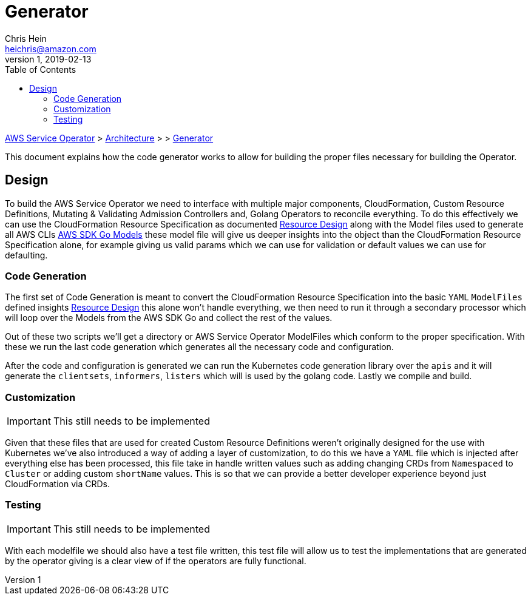 = Generator
Chris Hein <heichris@amazon.com>
v1, 2019-02-13
:toc: right
:imagesdir: images/
:source-language: golang

link:readme.adoc[AWS Service Operator] > link:architecture.adoc[Architecture] > > link:generator.adoc[{doctitle}]

This document explains how the code generator works to allow for building the
proper files necessary for building the Operator.

== Design

To build the AWS Service Operator we need to interface with multiple major
components, CloudFormation, Custom Resource Definitions, Mutating & Validating
Admission Controllers and, Golang Operators to reconcile everything. To do this
effectively we can use the CloudFormation Resource Specification as documented
link:resource-design.adoc[Resource Design] along with the Model files used to
generate all AWS CLIs
link:https://github.com/aws/aws-sdk-go/tree/master/models[AWS SDK Go Models]
these model file will give us deeper insights into the object than the
CloudFormation Resource Specification alone, for example giving us valid params
which we can use for validation or default values we can use for defaulting.

=== Code Generation

The first set of Code Generation is meant to convert the CloudFormation
Resource Specification into the basic `YAML` `ModelFiles` defined insights
link:resource-design.adoc[Resource Design] this alone won't handle everything,
we then need to run it through a secondary processor which will loop over the
Models from the AWS SDK Go and collect the rest of the values.

Out of these two scripts we'll get a directory or AWS Service Operator
ModelFiles which conform to the proper specification. With these we run the
last code generation which generates all the necessary code and configuration.

After the code and configuration is generated we can run the Kubernetes code
generation library over the `apis` and it will generate the `clientsets`,
`informers`, `listers` which will is used by the golang code. Lastly we compile
and build.

=== Customization

IMPORTANT: This still needs to be implemented

Given that these files that are used for created Custom Resource Definitions
weren't originally designed for the use with Kubernetes we've also introduced a
way of adding a layer of customization, to do this we have a `YAML` file which
is injected after everything else has been processed, this file take in handle
written values such as adding changing CRDs from `Namespaced` to `Cluster`
or adding custom `shortName` values. This is so that we can provide a better
developer experience beyond just CloudFormation via CRDs.

=== Testing

IMPORTANT: This still needs to be implemented

With each modelfile we should also have a test file written, this test file
will allow us to test the implementations that are generated by the operator
giving is a clear view of if the operators are fully functional.

